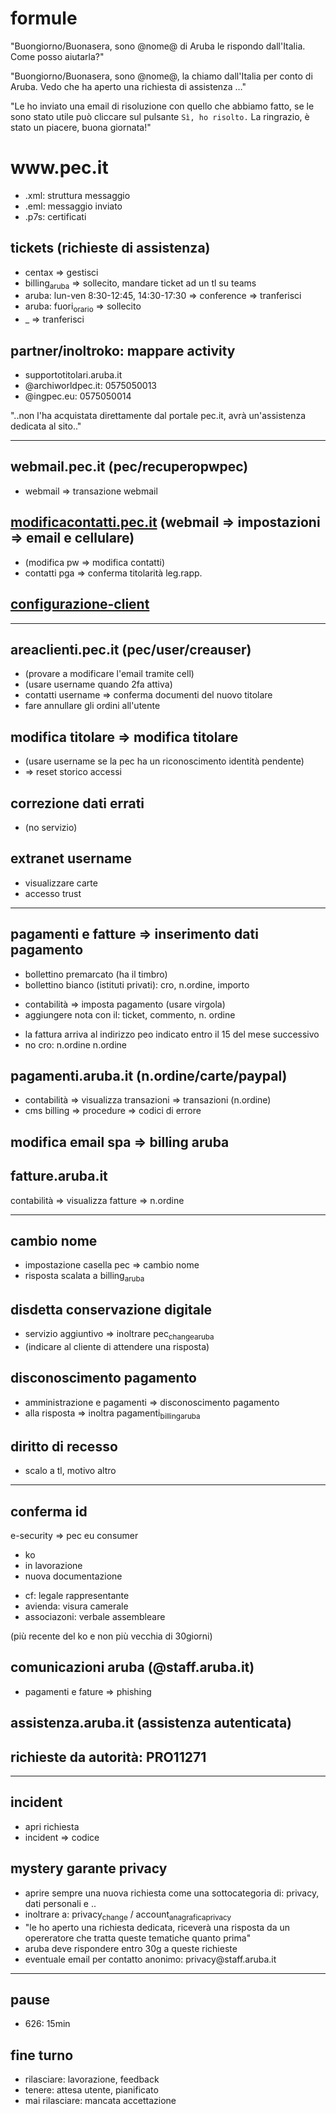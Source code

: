 * formule

"Buongiorno/Buonasera, sono @nome@ di Aruba le rispondo dall'Italia. Come posso aiutarla?"

"Buongiorno/Buonasera, sono @nome@, la chiamo dall'Italia per conto di Aruba. Vedo che ha aperto una richiesta di assistenza ..."

"Le ho inviato una email di risoluzione con quello che abbiamo fatto, se le sono stato utile può cliccare sul pulsante =Sì, ho risolto.=
La ringrazio, è stato un piacere, buona giornata!"


* www.pec.it

- .xml: struttura messaggio
- .eml: messaggio inviato
- .p7s: certificati


** tickets (richieste di assistenza)

- centax => gestisci
- billing_aruba => sollecito, mandare ticket ad un tl su teams
- aruba: lun-ven 8:30-12:45, 14:30-17:30 => conference => tranferisci
- aruba: fuori_orario => sollecito
- _ => tranferisci


** partner/inoltroko: mappare activity

- supportotitolari.aruba.it
- @archiworldpec.it: 0575050013
- @ingpec.eu: 0575050014
"..non l'ha acquistata direttamente dal portale pec.it, avrà un'assistenza dedicata al sito.."


-----


** webmail.pec.it (pec/recuperopwpec)

- webmail => transazione webmail


** [[https://modificacontatti.pec.it][modificacontatti.pec.it]] (webmail => impostazioni => email e cellulare)

- (modifica pw => modifica contatti)
- contatti pga => conferma titolarità leg.rapp.


** [[https://guide.pec.it/posta-pec/configurare-casella-pec/configurare-casella-pec-programma-posta.aspx][configurazione-client]]


-----


** areaclienti.pec.it (pec/user/creauser)

- (provare a modificare l'email tramite cell)
- (usare username quando 2fa attiva)
- contatti username => conferma documenti del nuovo titolare
- fare annullare gli ordini all'utente


** modifica titolare => modifica titolare

- (usare username se la pec ha un riconoscimento identità pendente)
- => reset storico accessi


** correzione dati errati

- (no servizio)


** extranet username

- visualizzare carte
- accesso trust


-----


** pagamenti e fatture => inserimento dati pagamento

- bollettino premarcato (ha il timbro)
- bollettino bianco (istituti privati): cro, n.ordine, importo


- contabilità => imposta pagamento (usare virgola)
- aggiungere nota con il: ticket, commento, n. ordine


- la fattura arriva al indirizzo peo indicato entro il 15 del mese successivo
- no cro: n.ordine n.ordine


** pagamenti.aruba.it (n.ordine/carte/paypal)

- contabilità => visualizza transazioni => transazioni (n.ordine)
- cms billing => procedure => codici di errore


** modifica email spa => billing aruba


** fatture.aruba.it

contabilità => visualizza fatture => n.ordine


-----


** cambio nome

- impostazione casella pec => cambio nome
- risposta scalata a billing_aruba


** disdetta conservazione digitale

- servizio aggiuntivo => inoltrare pec_change_aruba
- (indicare al cliente di attendere una risposta)


** disconoscimento pagamento

- amministrazione e pagamenti => disconoscimento pagamento
- alla risposta => inoltra pagamenti_billing_aruba


** diritto di recesso

- scalo a tl, motivo altro


-----


** conferma id

e-security => pec eu consumer
- ko
- in lavorazione
- nuova documentazione


- cf: legale rappresentante
- avienda: visura camerale
- associazoni: verbale assembleare
(più recente del ko e non più vecchia di 30giorni)


** comunicazioni aruba (@staff.aruba.it)

- pagamenti e fature => phishing


** assistenza.aruba.it (assistenza autenticata)


** richieste da autorità: PRO11271


-----


** incident

- apri richiesta
- incident => codice


** mystery garante privacy

- aprire sempre una nuova richiesta come una sottocategoria di: privacy, dati personali e ..
- inoltrare a: privacy_change / account_anagrafica_privacy
- "le ho aperto una richiesta dedicata, riceverà una risposta da un opereratore che tratta queste tematiche quanto prima"
- aruba deve rispondere entro 30g a queste richieste
- eventuale email per contatto anonimo: privacy@staff.aruba.it


-----


** pause

- 626: 15min


** fine turno

- rilasciare: lavorazione, feedback
- tenere: attesa utente, pianificato
- mai rilasciare: mancata accettazione


